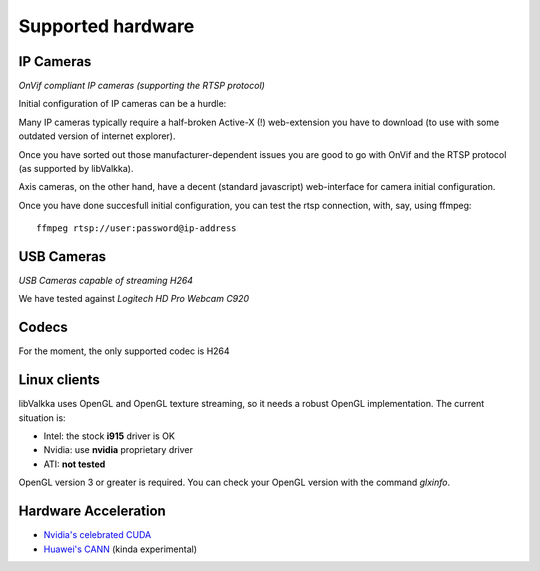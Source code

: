 Supported hardware
==================

IP Cameras
----------

*OnVif compliant IP cameras (supporting the RTSP protocol)*

Initial configuration of IP cameras can be a hurdle:

Many IP cameras typically require a half-broken Active-X (!) web-extension you have to download 
(to use with some outdated version of internet explorer).

Once you have sorted out those manufacturer-dependent issues you are good to go with OnVif and the RTSP protocol (as supported by libValkka).

Axis cameras, on the other hand, have a decent (standard javascript) web-interface for camera initial configuration.

Once you have done succesfull initial configuration, you can test the rtsp connection, with, say, using ffmpeg:

::

    ffmpeg rtsp://user:password@ip-address


USB Cameras
-----------

*USB Cameras capable of streaming H264*  

We have tested against *Logitech HD Pro Webcam C920*

Codecs
------

For the moment, the only supported codec is H264


Linux clients
-------------

libValkka uses OpenGL and OpenGL texture streaming, so it needs a robust OpenGL implementation.  The current situation is:

- Intel: the stock **i915** driver is OK
- Nvidia: use **nvidia** proprietary driver
- ATI: **not tested**

OpenGL version 3 or greater is required.  You can check your OpenGL version with the command *glxinfo*.

Hardware Acceleration
---------------------

- `Nvidia's celebrated CUDA <https://github.com/xiaxoxin2/valkka-nv>`_
- `Huawei's CANN <https://gitee.com/ElSampsa/valkka_cann>`_ (kinda experimental)

